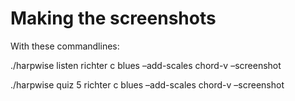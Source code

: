 * Making the screenshots

  With these commandlines:

  ./harpwise listen richter c blues --add-scales chord-v --screenshot

  ./harpwise quiz 5 richter c blues --add-scales chord-v --screenshot

  
